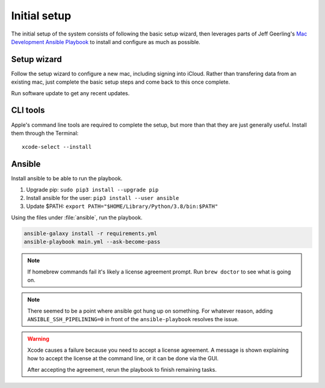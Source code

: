 Initial setup
=============

The initial setup of the system consists of following the basic setup wizard,
then leverages parts of Jeff Geerling's `Mac Development Ansible Playbook`_ to 
install and configure as much as possible.

Setup wizard
------------

Follow the setup wizard to configure a new mac, including signing into iCloud.
Rather than transfering data from an existing mac, just complete the basic setup
steps and come back to this once complete.

Run software update to get any recent updates.

CLI tools
---------

Apple's command line tools are required to complete the setup, but more than that
they are just generally useful. Install them through the Terminal::

    xcode-select --install

Ansible
--------

Install ansible to be able to run the playbook.

1. Upgrade pip: ``sudo pip3 install --upgrade pip``
2. Install ansible for the user: ``pip3 install --user ansible``
3. Update $PATH: ``export PATH="$HOME/Library/Python/3.8/bin:$PATH"``

Using the files under :file:`ansible`, run the playbook.

.. code-block::

   ansible-galaxy install -r requirements.yml
   ansible-playbook main.yml --ask-become-pass

.. note::

    If homebrew commands fail it's likely a license agreement prompt. Run
    ``brew doctor`` to see what is going on.

.. note::

    There seemed to be a point where ansible got hung up on something. For whatever reason,
    adding ``ANSIBLE_SSH_PIPELINING=0`` in front of the ``ansible-playbook`` resolves the issue.

.. warning::

    Xcode causes a failure because you need to accept a license agreement. A message is shown
    explaining how to accept the license at the command line, or it can be done via the GUI.

    After accepting the agreement, rerun the playbook to finish remaining tasks.

.. _Mac Development Ansible Playbook: https://github.com/geerlingguy/mac-dev-playbook